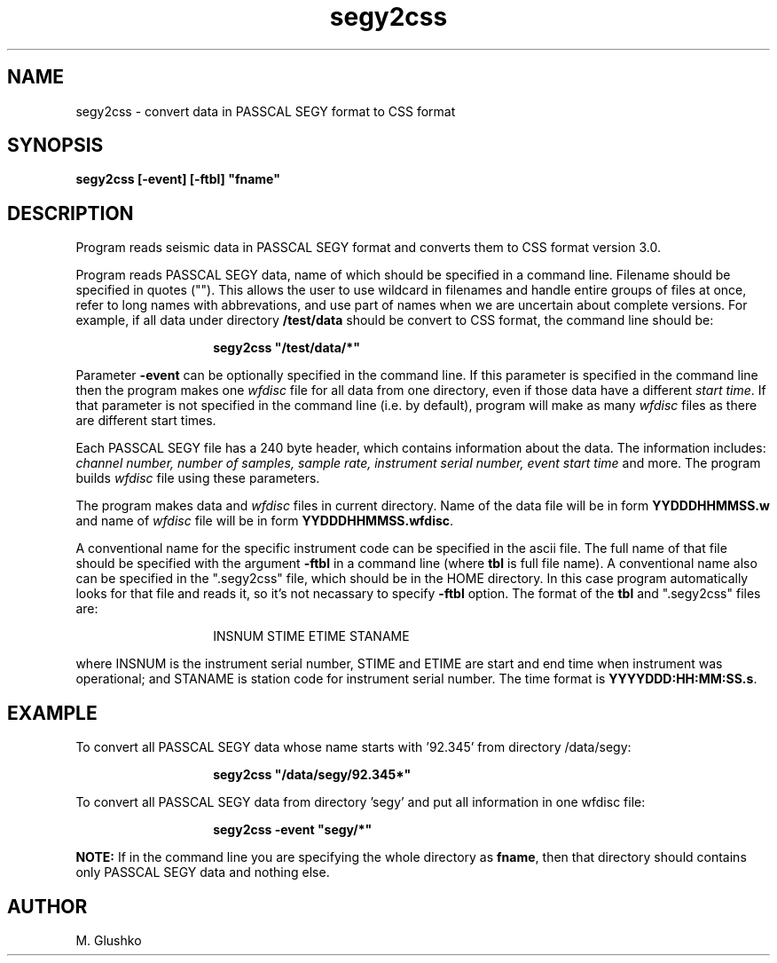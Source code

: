 .TH segy2css 1 "16 April 1993" " "
.SH NAME
segy2css \- convert data in PASSCAL SEGY format to CSS format
.SH SYNOPSIS
.PP
\fBsegy2css [-event] [-ftbl] "fname"\fP
.SH DESCRIPTION
.PP
Program reads seismic data in PASSCAL SEGY format and converts them to CSS format version 3.0.
.PP
Program reads PASSCAL SEGY data, name of which should be specified in a command line.
Filename should be specified in quotes (""). This allows the user to use wildcard
in filenames and handle entire groups of files at once, refer to long
names with abbrevations, and use part of names when we are uncertain about
complete versions. For example, if all data under directory \fB/test/data\fP
should be convert to CSS  format, the command line should be:
.RS
.IP 
\fBsegy2css "/test/data/*"\fP
.RE
.PP
Parameter \fB-event\fP can be optionally specified in the command line.
If this parameter is specified in the command line then the program
makes one \fIwfdisc\fR file for all data from one directory, even if those data
have a different \fIstart time\fR. If that parameter is not specified in the 
command 
line (i.e. by default), program will make as many \fIwfdisc\fR files as there are 
different start times.
.PP
Each PASSCAL SEGY file has a 240 byte header, which contains information about the data. The information includes:
\fIchannel number, number of samples, sample rate, instrument serial number,
event start time\fR and more. The program builds \fIwfdisc\fR file using these parameters. 
.PP
The program makes data and \fIwfdisc\fR files in current directory.
Name of the data file will be in form \fBYYDDDHHMMSS.w\fP and name of \fIwfdisc\fR file will be in form \fBYYDDDHHMMSS.wfdisc\fP.
.PP
A conventional name for the specific instrument code can be specified in the
ascii file.
The full name of that file should be specified with the argument \fB-ftbl\fP in a command line (where \fBtbl\fP is full file name). A conventional name also can be specified  in the ".segy2css" file,
which should be in the HOME directory. In this case program automatically looks for 
that file and reads it, so it's not necassary to specify \fB-ftbl\fP option.  The format of the \fBtbl\fP and ".segy2css" files are:
.RS
.IP 
INSNUM  STIME  ETIME  STANAME 
.RE
.PP
where INSNUM is the instrument serial number, STIME and ETIME are start and end 
time when instrument was operational; and STANAME is station code for instrument serial number. The time format is \fBYYYYDDD:HH:MM:SS.s\fP. 
.SH EXAMPLE
.PP
To convert all PASSCAL SEGY data whose name starts with '92.345' from directory
/data/segy:
.RS
.IP
\fBsegy2css "/data/segy/92.345*"\fP
.RE
.PP
To convert all PASSCAL SEGY data from directory 'segy' and put all information in one
wfdisc file:
.RS
.IP
\fBsegy2css -event "segy/*"\fP
.RE
.PP
.PP
\fBNOTE:\fP If in the command line you are specifying the whole directory as \fBfname\fP, then
that directory should contains only PASSCAL SEGY data and nothing else.
.PP
.SH AUTHOR
M. Glushko

.\" $Id$ 
